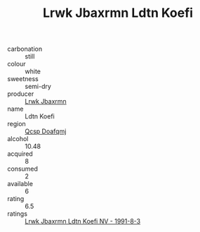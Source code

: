 :PROPERTIES:
:ID:                     b416f55d-9752-4be5-88e9-cc00b1305003
:END:
#+TITLE: Lrwk Jbaxrmn Ldtn Koefi 

- carbonation :: still
- colour :: white
- sweetness :: semi-dry
- producer :: [[id:a9621b95-966c-4319-8256-6168df5411b3][Lrwk Jbaxrmn]]
- name :: Ldtn Koefi
- region :: [[id:69c25976-6635-461f-ab43-dc0380682937][Qcsp Doafqmj]]
- alcohol :: 10.48
- acquired :: 8
- consumed :: 2
- available :: 6
- rating :: 6.5
- ratings :: [[id:af2b1081-a9f8-4318-9217-607540a70406][Lrwk Jbaxrmn Ldtn Koefi NV - 1991-8-3]]


